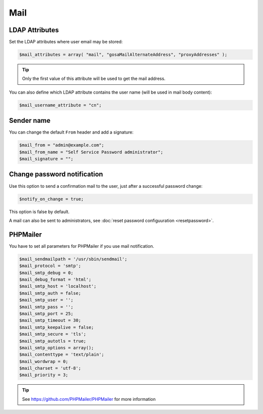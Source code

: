 .. _config_mail:

Mail
====

LDAP Attributes
---------------

Set the LDAP attributes where user email may be stored:

.. code-block:: php

   $mail_attributes = array( "mail", "gosaMailAlternateAddress", "proxyAddresses" );

.. tip:: Only the first value of this attribute will be used to get the
  mail address.

You can also define which LDAP attribute contains the user name (will be used in mail body content):

.. code-block:: php

   $mail_username_attribute = "cn";

Sender name
-----------

You can change the default ``From`` header and add a signature:

.. code-block:: php

   $mail_from = "admin@example.com";
   $mail_from_name = "Self Service Password administrator";
   $mail_signature = "";

Change password notification
----------------------------

Use this option to send a confirmation mail to the user, just after a
successful password change:

.. code-block:: php

   $notify_on_change = true;

This option is false by default.

A mail can also be sent to administrators, see :doc:`reset password configuuration <resetpassword>`.

PHPMailer
---------

You have to set all parameters for PHPMailer if you use mail notification.

.. code-block:: php

   $mail_sendmailpath = '/usr/sbin/sendmail';
   $mail_protocol = 'smtp';
   $mail_smtp_debug = 0;
   $mail_debug_format = 'html';
   $mail_smtp_host = 'localhost';
   $mail_smtp_auth = false;
   $mail_smtp_user = '';
   $mail_smtp_pass = '';
   $mail_smtp_port = 25;
   $mail_smtp_timeout = 30;
   $mail_smtp_keepalive = false;
   $mail_smtp_secure = 'tls';
   $mail_smtp_autotls = true;
   $mail_smtp_options = array();
   $mail_contenttype = 'text/plain';
   $mail_wordwrap = 0;
   $mail_charset = 'utf-8';
   $mail_priority = 3;

.. tip:: See https://github.com/PHPMailer/PHPMailer for more
  information
